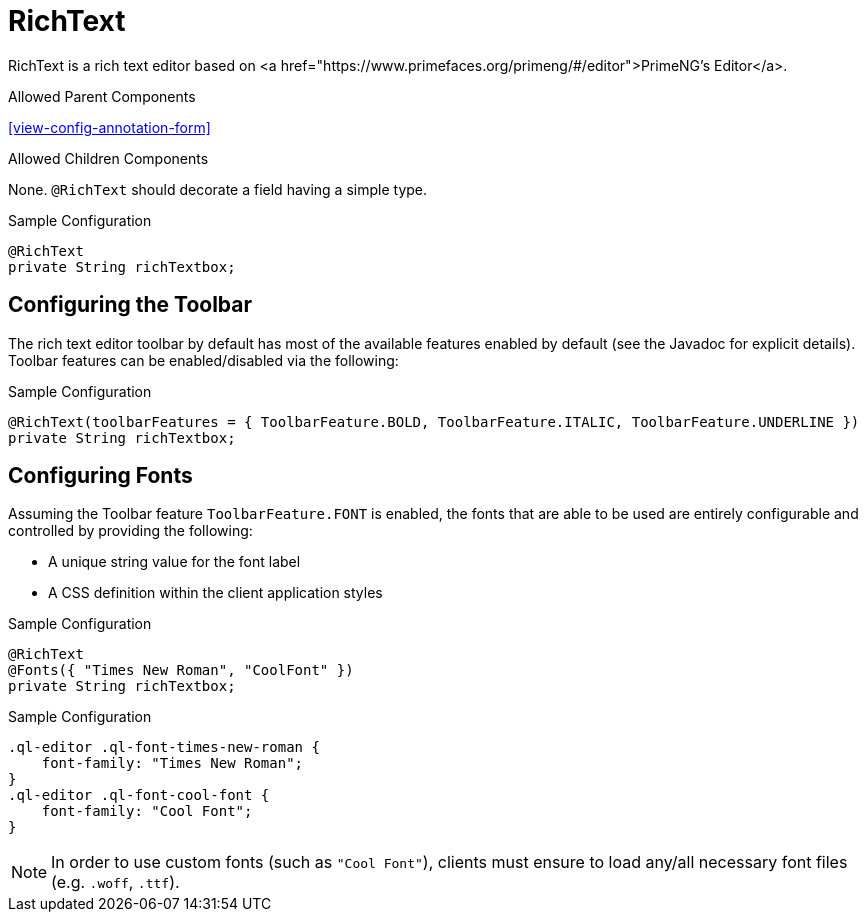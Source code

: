 [[view-config-annotation-rich-text]]
= RichText

RichText is a rich text editor based on <a href="https://www.primefaces.org/primeng/#/editor">PrimeNG's Editor</a>.

.Allowed Parent Components
<<view-config-annotation-form>>

.Allowed Children Components
None. `@RichText` should decorate a field having a simple type.

[source,java,indent=0]
[subs="verbatim,attributes"]
.Sample Configuration
----
@RichText
private String richTextbox;
----

== Configuring the Toolbar
The rich text editor toolbar by default has most of the available features enabled by default (see the Javadoc for explicit details). Toolbar features can be enabled/disabled via the following:

[source,java,indent=0]
[subs="verbatim,attributes"]
.Sample Configuration
----
@RichText(toolbarFeatures = { ToolbarFeature.BOLD, ToolbarFeature.ITALIC, ToolbarFeature.UNDERLINE })
private String richTextbox;
----

== Configuring Fonts
Assuming the Toolbar feature `ToolbarFeature.FONT` is enabled, the fonts that are able to be used are entirely configurable and controlled by providing the following:

* A unique string value for the font label
* A CSS definition within the client application styles

[source,java,indent=0]
[subs="verbatim,attributes"]
.Sample Configuration
----
@RichText
@Fonts({ "Times New Roman", "CoolFont" })
private String richTextbox;
----

[source,css,indent=0]
[subs="verbatim,attributes"]
.Sample Configuration
----
.ql-editor .ql-font-times-new-roman {
    font-family: "Times New Roman";
}
.ql-editor .ql-font-cool-font {
    font-family: "Cool Font";
}
----

NOTE: In order to use custom fonts (such as `"Cool Font"`), clients must ensure to load any/all necessary font files (e.g. `.woff`, `.ttf`).